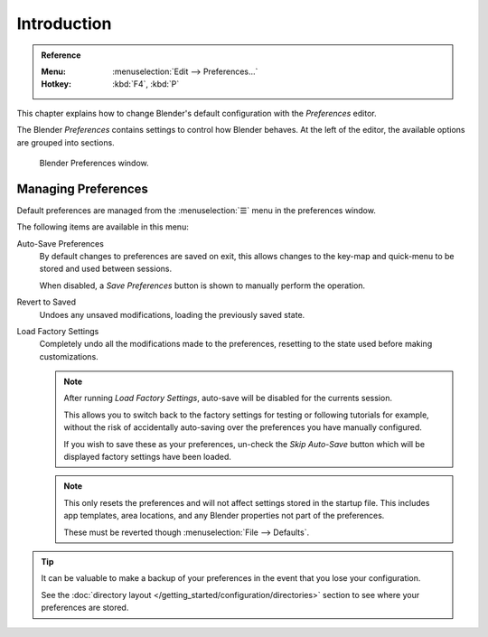 .. TODO: use substitutions, see: https://stackoverflow.com/questions/56557296
.. |menu| unicode:: U+2630

************
Introduction
************

.. admonition:: Reference
   :class: refbox

   :Menu:      :menuselection:`Edit --> Preferences...`
   :Hotkey:    :kbd:`F4`, :kbd:`P`


This chapter explains how to change Blender's default configuration with the *Preferences* editor.

The Blender *Preferences* contains settings to control how Blender behaves.
At the left of the editor, the available options are grouped into sections.

.. figure:: /images/preferences_interface_tab.png

   Blender Preferences window.


.. _prefs-menu:

Managing Preferences
====================

Default preferences are managed from the :menuselection:`☰` menu in the preferences window.

The following items are available in this menu:

Auto-Save Preferences
   By default changes to preferences are saved on exit,
   this allows changes to the key-map and quick-menu to be stored and used between sessions.

   When disabled, a *Save Preferences* button is shown to manually perform the operation.
Revert to Saved
   Undoes any unsaved modifications, loading the previously saved state.
Load Factory Settings
   Completely undo all the modifications made to the preferences,
   resetting to the state used before making customizations.

   .. note::

      After running *Load Factory Settings*, auto-save will be disabled for the currents session.

      This allows you to switch back to the factory settings for testing
      or following tutorials for example, without the risk of accidentally auto-saving
      over the preferences you have manually configured.

      If you wish to save these as your preferences,
      un-check the *Skip Auto-Save* button which will be displayed factory settings have been loaded.

   .. note::

      This only resets the preferences and will not affect settings stored in the startup file.
      This includes app templates, area locations, and any Blender properties not part of the preferences.

      These must be reverted though :menuselection:`File --> Defaults`.

.. tip::

   It can be valuable to make a backup of your preferences in the event that you lose your configuration.

   See the :doc:`directory layout </getting_started/configuration/directories>`
   section to see where your preferences are stored.
